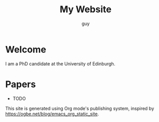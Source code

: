 #+TITLE: My Website
#+AUTHOR: guy

* Welcome

I am a PhD candidate at the University of Edinburgh.

* Papers

- TODO

# * Recent Posts

# Check out my [[file:../blog/index.org][blog]] for the latest articles.

This site is generated using Org mode's publishing system, inspired by
https://ogbe.net/blog/emacs_org_static_site.
